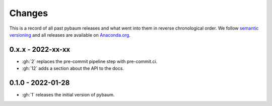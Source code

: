 Changes
^^^^^^^

This is a record of all past pybaum releases and what went into them in reverse
chronological order. We follow `semantic versioning <https://semver.org/>`_ and all
releases are available on `Anaconda.org
<https://anaconda.org/OpenSourceEconomics/pybaum>`_.


0.x.x - 2022-xx-xx
------------------

- :gh:`2` replaces the pre-commit pipeline step with pre-commit.ci.
- :gh:`12` adds a section about the API to the docs.


0.1.0 - 2022-01-28
------------------

- :gh:`1` releases the initial version of pybaum.
